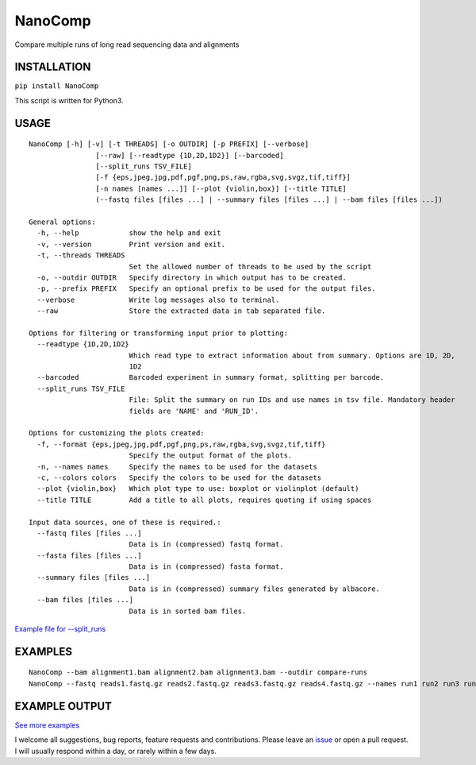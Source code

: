 NanoComp
========

Compare multiple runs of long read sequencing data and alignments

|Twitter URL| |Build Status|

INSTALLATION
~~~~~~~~~~~~

``pip install NanoComp``

This script is written for Python3.

USAGE
~~~~~

::

    NanoComp [-h] [-v] [-t THREADS] [-o OUTDIR] [-p PREFIX] [--verbose]
                    [--raw] [--readtype {1D,2D,1D2}] [--barcoded]
                    [--split_runs TSV_FILE]
                    [-f {eps,jpeg,jpg,pdf,pgf,png,ps,raw,rgba,svg,svgz,tif,tiff}]
                    [-n names [names ...]] [--plot {violin,box}] [--title TITLE]
                    (--fastq files [files ...] | --summary files [files ...] | --bam files [files ...])

    General options:
      -h, --help            show the help and exit
      -v, --version         Print version and exit.
      -t, --threads THREADS
                            Set the allowed number of threads to be used by the script
      -o, --outdir OUTDIR   Specify directory in which output has to be created.
      -p, --prefix PREFIX   Specify an optional prefix to be used for the output files.
      --verbose             Write log messages also to terminal.
      --raw                 Store the extracted data in tab separated file.

    Options for filtering or transforming input prior to plotting:
      --readtype {1D,2D,1D2}
                            Which read type to extract information about from summary. Options are 1D, 2D,
                            1D2
      --barcoded            Barcoded experiment in summary format, splitting per barcode.
      --split_runs TSV_FILE
                            File: Split the summary on run IDs and use names in tsv file. Mandatory header
                            fields are 'NAME' and 'RUN_ID'.

    Options for customizing the plots created:
      -f, --format {eps,jpeg,jpg,pdf,pgf,png,ps,raw,rgba,svg,svgz,tif,tiff}
                            Specify the output format of the plots.
      -n, --names names     Specify the names to be used for the datasets
      -c, --colors colors   Specify the colors to be used for the datasets
      --plot {violin,box}   Which plot type to use: boxplot or violinplot (default)
      --title TITLE         Add a title to all plots, requires quoting if using spaces

    Input data sources, one of these is required.:
      --fastq files [files ...]
                            Data is in (compressed) fastq format.
      --fasta files [files ...]
                            Data is in (compressed) fasta format.
      --summary files [files ...]
                            Data is in (compressed) summary files generated by albacore.
      --bam files [files ...]
                            Data is in sorted bam files.

`Example file for
--split\_runs <https://github.com/wdecoster/nanocomp/blob/master/extra/split_file.tsv>`__

EXAMPLES
~~~~~~~~

::

    NanoComp --bam alignment1.bam alignment2.bam alignment3.bam --outdir compare-runs
    NanoComp --fastq reads1.fastq.gz reads2.fastq.gz reads3.fastq.gz reads4.fastq.gz --names run1 run2 run3 run4

EXAMPLE OUTPUT
~~~~~~~~~~~~~~

|loglength example| |box percentIdentity example|

`See more
examples <https://github.com/wdecoster/nanocomp/tree/master/examples>`__

I welcome all suggestions, bug reports, feature requests and
contributions. Please leave an
`issue <https://github.com/wdecoster/nanocomp/issues>`__ or open a pull
request. I will usually respond within a day, or rarely within a few
days.

.. |Twitter URL| image:: https://img.shields.io/twitter/url/https/twitter.com/wouter_decoster.svg?style=social&label=Follow%20%40wouter_decoster
   :target: https://twitter.com/wouter_decoster
.. |Build Status| image:: https://travis-ci.org/wdecoster/nanocomp.svg?branch=master
   :target: https://travis-ci.org/wdecoster/nanocomp
.. |loglength example| image:: https://github.com/wdecoster/nanocomp/blob/master/examples/NanoComp_log_length.png
.. |box percentIdentity example| image:: https://github.com/wdecoster/nanocomp/blob/master/examples/box_NanoComp_percentIdentity.png

